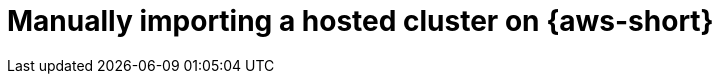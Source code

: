// Module included in the following assemblies:
// * hosted-control-planes/hcp-prepare/hcp-manually-import.adoc

:_mod-docs-content-type: PROCEDURE
[id="hcp-manually-import-aws_{context}"]
= Manually importing a hosted cluster on {aws-short}
